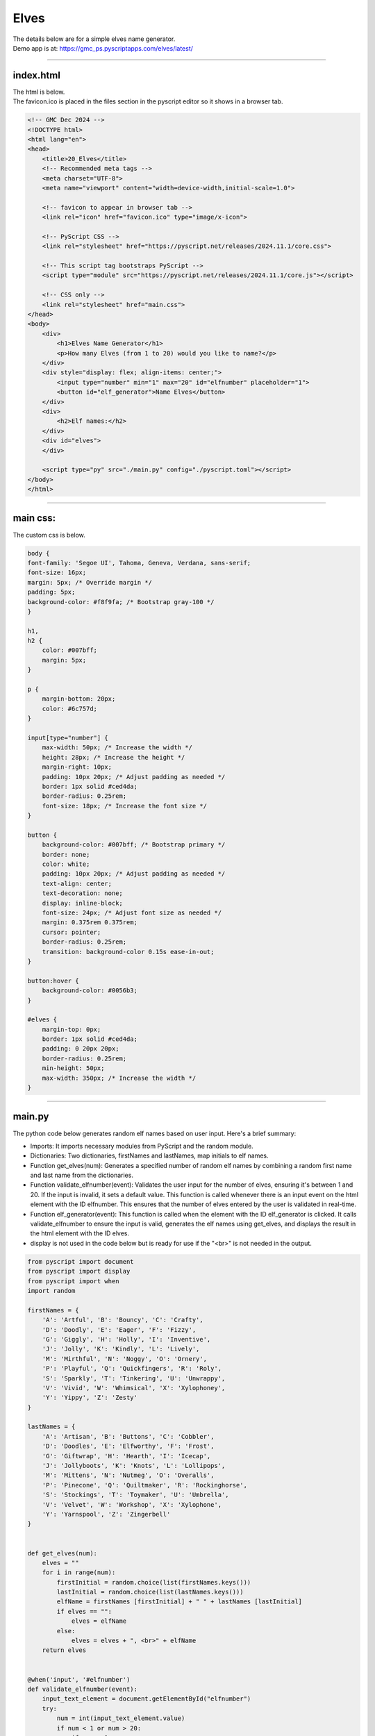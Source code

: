 ====================================================
Elves
====================================================

| The details below are for a simple elves name generator.
| Demo app is at: https://gmc_ps.pyscriptapps.com/elves/latest/

.. image:: images/elves/elves.png
    :scale: 75%

----

index.html
---------------------

| The html is below.
| The favicon.ico is placed in the files section in the pyscript editor so it shows in a browser tab.

.. code-block:: html

    <!-- GMC Dec 2024 -->
    <!DOCTYPE html>
    <html lang="en">
    <head>
        <title>20_Elves</title>
        <!-- Recommended meta tags -->
        <meta charset="UTF-8">
        <meta name="viewport" content="width=device-width,initial-scale=1.0">

        <!-- favicon to appear in browser tab -->
        <link rel="icon" href="favicon.ico" type="image/x-icon">

        <!-- PyScript CSS -->
        <link rel="stylesheet" href="https://pyscript.net/releases/2024.11.1/core.css">

        <!-- This script tag bootstraps PyScript -->
        <script type="module" src="https://pyscript.net/releases/2024.11.1/core.js"></script>

        <!-- CSS only -->
        <link rel="stylesheet" href="main.css">
    </head>
    <body>
        <div>
            <h1>Elves Name Generator</h1>
            <p>How many Elves (from 1 to 20) would you like to name?</p>
        </div>
        <div style="display: flex; align-items: center;">
            <input type="number" min="1" max="20" id="elfnumber" placeholder="1">
            <button id="elf_generator">Name Elves</button>
        </div>
        <div>
            <h2>Elf names:</h2>
        </div>
        <div id="elves">
        </div>

        <script type="py" src="./main.py" config="./pyscript.toml"></script>
    </body>
    </html>

----

main css:
--------------------

The custom css is below.

.. code-block:: css


    body {
    font-family: 'Segoe UI', Tahoma, Geneva, Verdana, sans-serif;
    font-size: 16px;
    margin: 5px; /* Override margin */
    padding: 5px;
    background-color: #f8f9fa; /* Bootstrap gray-100 */
    }

    h1,
    h2 {
        color: #007bff;
        margin: 5px;
    }

    p {
        margin-bottom: 20px;
        color: #6c757d;
    }

    input[type="number"] {
        max-width: 50px; /* Increase the width */
        height: 28px; /* Increase the height */
        margin-right: 10px;
        padding: 10px 20px; /* Adjust padding as needed */
        border: 1px solid #ced4da;
        border-radius: 0.25rem;
        font-size: 18px; /* Increase the font size */
    }

    button {
        background-color: #007bff; /* Bootstrap primary */
        border: none;
        color: white;
        padding: 10px 20px; /* Adjust padding as needed */
        text-align: center;
        text-decoration: none;
        display: inline-block;
        font-size: 24px; /* Adjust font size as needed */
        margin: 0.375rem 0.375rem;
        cursor: pointer;
        border-radius: 0.25rem;
        transition: background-color 0.15s ease-in-out;
    }

    button:hover {
        background-color: #0056b3;
    }

    #elves {
        margin-top: 0px;
        border: 1px solid #ced4da;
        padding: 0 20px 20px;
        border-radius: 0.25rem;
        min-height: 50px;
        max-width: 350px; /* Increase the width */
    }



----

main.py
------------------

| The python code below generates random elf names based on user input. Here's a brief summary:

- Imports: It imports necessary modules from PyScript and the random module.
- Dictionaries: Two dictionaries, firstNames and lastNames, map initials to elf names.
- Function get_elves(num): Generates a specified number of random elf names by combining a random first name and last name from the dictionaries.
- Function validate_elfnumber(event): Validates the user input for the number of elves, ensuring it's between 1 and 20. If the input is invalid, it sets a default value. This function is called whenever there is an input event on the html element with the ID elfnumber. This ensures that the number of elves entered by the user is validated in real-time.
- Function elf_generator(event): This function is called when the element with the ID elf_generator is clicked. It calls validate_elfnumber to ensure the input is valid, generates the elf names using get_elves, and displays the result in the html element with the ID elves.
- display is not used in the code below but is ready for use if the "<br>" is not needed in the output.



.. code-block:: python

    from pyscript import document
    from pyscript import display
    from pyscript import when
    import random

    firstNames = {
        'A': 'Artful', 'B': 'Bouncy', 'C': 'Crafty',
        'D': 'Doodly', 'E': 'Eager', 'F': 'Fizzy',
        'G': 'Giggly', 'H': 'Holly', 'I': 'Inventive',
        'J': 'Jolly', 'K': 'Kindly', 'L': 'Lively',
        'M': 'Mirthful', 'N': 'Noggy', 'O': 'Ornery',
        'P': 'Playful', 'Q': 'Quickfingers', 'R': 'Roly',
        'S': 'Sparkly', 'T': 'Tinkering', 'U': 'Unwrappy',
        'V': 'Vivid', 'W': 'Whimsical', 'X': 'Xylophoney',
        'Y': 'Yippy', 'Z': 'Zesty'
    }

    lastNames = {
        'A': 'Artisan', 'B': 'Buttons', 'C': 'Cobbler',
        'D': 'Doodles', 'E': 'Elfworthy', 'F': 'Frost',
        'G': 'Giftwrap', 'H': 'Hearth', 'I': 'Icecap',
        'J': 'Jollyboots', 'K': 'Knots', 'L': 'Lollipops',
        'M': 'Mittens', 'N': 'Nutmeg', 'O': 'Overalls',
        'P': 'Pinecone', 'Q': 'Quiltmaker', 'R': 'Rockinghorse',
        'S': 'Stockings', 'T': 'Toymaker', 'U': 'Umbrella',
        'V': 'Velvet', 'W': 'Workshop', 'X': 'Xylophone',
        'Y': 'Yarnspool', 'Z': 'Zingerbell'
    }


    def get_elves(num):
        elves = ""
        for i in range(num):
            firstInitial = random.choice(list(firstNames.keys()))
            lastInitial = random.choice(list(lastNames.keys()))
            elfName = firstNames [firstInitial] + " " + lastNames [lastInitial]
            if elves == "":
                elves = elfName
            else:
                elves = elves + ", <br>" + elfName
        return elves


    @when('input', '#elfnumber')
    def validate_elfnumber(event):
        input_text_element = document.getElementById("elfnumber")
        try:
            num = int(input_text_element.value)
            if num < 1 or num > 20:
                if num < 1:
                    num = 1
                    input_text_element.value = 1
                elif num > 20:
                    num = 20
                    input_text_element.value =20
        except ValueError:
            num = 1
            input_text_element.value = 1


    @when('click', '#elf_generator')
    def elf_generator(event):
        validate_elfnumber(event)
        input_text_element = document.getElementById("elfnumber")
        num = int(input_text_element.value)
        elves_text = get_elves(num)
        output_div_text = document.getElementById("elves")
        output_div_text.innerHTML = elves_text
        # display(elves_text, target="#elves", append=False) # doesn't render <br>
